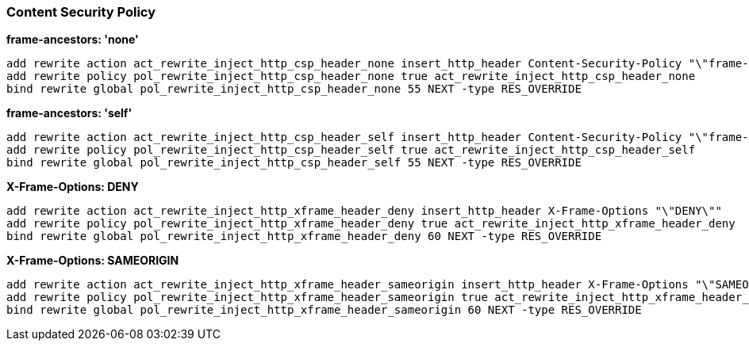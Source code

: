 ### Content Security Policy

**frame-ancestors: 'none'**
```
add rewrite action act_rewrite_inject_http_csp_header_none insert_http_header Content-Security-Policy "\"frame-ancestors \'none\'\""
add rewrite policy pol_rewrite_inject_http_csp_header_none true act_rewrite_inject_http_csp_header_none
bind rewrite global pol_rewrite_inject_http_csp_header_none 55 NEXT -type RES_OVERRIDE
```

**frame-ancestors: 'self'**
```
add rewrite action act_rewrite_inject_http_csp_header_self insert_http_header Content-Security-Policy "\"frame-ancestors \'none\'\""
add rewrite policy pol_rewrite_inject_http_csp_header_self true act_rewrite_inject_http_csp_header_self
bind rewrite global pol_rewrite_inject_http_csp_header_self 55 NEXT -type RES_OVERRIDE
```

**X-Frame-Options: DENY**
```
add rewrite action act_rewrite_inject_http_xframe_header_deny insert_http_header X-Frame-Options "\"DENY\""
add rewrite policy pol_rewrite_inject_http_xframe_header_deny true act_rewrite_inject_http_xframe_header_deny
bind rewrite global pol_rewrite_inject_http_xframe_header_deny 60 NEXT -type RES_OVERRIDE
```

**X-Frame-Options: SAMEORIGIN**
```
add rewrite action act_rewrite_inject_http_xframe_header_sameorigin insert_http_header X-Frame-Options "\"SAMEORIGIN\""
add rewrite policy pol_rewrite_inject_http_xframe_header_sameorigin true act_rewrite_inject_http_xframe_header_sameorigin
bind rewrite global pol_rewrite_inject_http_xframe_header_sameorigin 60 NEXT -type RES_OVERRIDE
```